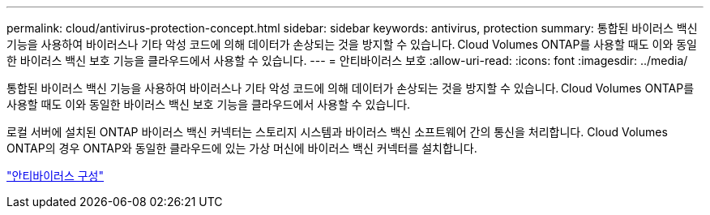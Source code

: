 ---
permalink: cloud/antivirus-protection-concept.html 
sidebar: sidebar 
keywords: antivirus, protection 
summary: 통합된 바이러스 백신 기능을 사용하여 바이러스나 기타 악성 코드에 의해 데이터가 손상되는 것을 방지할 수 있습니다. Cloud Volumes ONTAP를 사용할 때도 이와 동일한 바이러스 백신 보호 기능을 클라우드에서 사용할 수 있습니다. 
---
= 안티바이러스 보호
:allow-uri-read: 
:icons: font
:imagesdir: ../media/


[role="lead"]
통합된 바이러스 백신 기능을 사용하여 바이러스나 기타 악성 코드에 의해 데이터가 손상되는 것을 방지할 수 있습니다. Cloud Volumes ONTAP를 사용할 때도 이와 동일한 바이러스 백신 보호 기능을 클라우드에서 사용할 수 있습니다.

로컬 서버에 설치된 ONTAP 바이러스 백신 커넥터는 스토리지 시스템과 바이러스 백신 소프트웨어 간의 통신을 처리합니다. Cloud Volumes ONTAP의 경우 ONTAP와 동일한 클라우드에 있는 가상 머신에 바이러스 백신 커넥터를 설치합니다.

link:../antivirus/index.html["안티바이러스 구성"]
